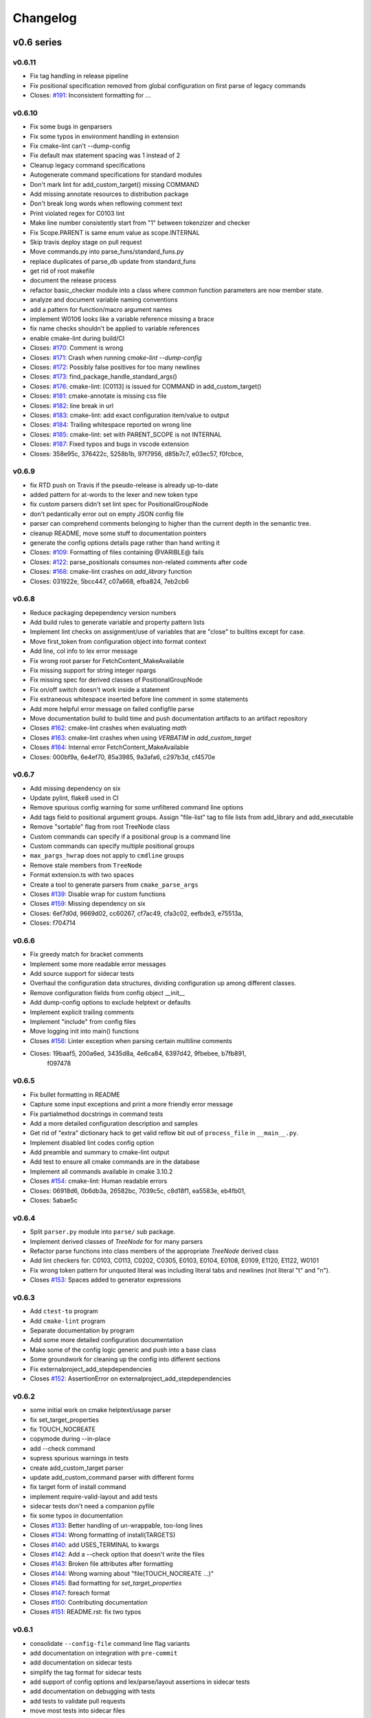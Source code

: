 =========
Changelog
=========

-----------
v0.6 series
-----------

v0.6.11
-------

* Fix tag handling in release pipeline
* Fix positional specification removed from global configuration on first
  parse of legacy commands

* Closes: `#191`_: Inconsistent formatting for ...

.. _#191: https://github.com/cheshirekow/cmake_format/issues/191

v0.6.10
-------

* Fix some bugs in genparsers
* Fix some typos in environment handling in extension
* Fix cmake-lint can't --dump-config
* Fix default max statement spacing was 1 instead of 2
* Cleanup legacy command specifications
* Autogenerate command specifications for standard modules
* Don't mark lint for add_custom_target() missing COMMAND
* Add missing annotate resources to distribution package
* Don't break long words when reflowing comment text
* Print violated regex for C0103 lint
* Make line number consistently start from "1" between tokenzizer and checker
* Fix Scope.PARENT is same enum value as scope.INTERNAL
* Skip travis deploy stage on pull request

* Move commands.py into parse_funs/standard_funs.py
* replace duplicates of parse_db update from standard_funs
* get rid of root makefile
* document the release process
* refactor basic_checker module into a class where common function parameters
  are now member state.
* analyze and document variable naming conventions
* add a pattern for function/macro argument names
* implement W0106 looks like a variable reference missing a brace
* fix name checks shouldn't be applied to variable references

* enable cmake-lint during build/CI

* Closes: `#170`_: Comment is wrong
* Closes: `#171`_: Crash when running `cmake-lint --dump-config`
* Closes: `#172`_: Possibly false positives for too many newlines
* Closes: `#173`_: find_package_handle_standard_args()
* Closes: `#176`_: cmake-lint: [C0113] is issued for COMMAND in add_custom_target()
* Closes: `#181`_: cmake-annotate is missing css file
* Closes: `#182`_: line break in url
* Closes: `#183`_: cmake-lint: add exact configuration item/value to output
* Closes: `#184`_: Trailing whitespace reported on wrong line
* Closes: `#185`_: cmake-lint: set with PARENT_SCOPE is not INTERNAL
* Closes: `#187`_: Fixed typos and bugs in vscode extension

* Closes: 358e95c, 376422c, 5258b1b, 97f7956, d85b7c7, e03ec57, f0fcbce,

.. _#170: https://github.com/cheshirekow/cmake_format/issues/170
.. _#171: https://github.com/cheshirekow/cmake_format/issues/171
.. _#172: https://github.com/cheshirekow/cmake_format/issues/172
.. _#173: https://github.com/cheshirekow/cmake_format/issues/173
.. _#176: https://github.com/cheshirekow/cmake_format/issues/176
.. _#181: https://github.com/cheshirekow/cmake_format/issues/181
.. _#182: https://github.com/cheshirekow/cmake_format/issues/182
.. _#183: https://github.com/cheshirekow/cmake_format/issues/183
.. _#184: https://github.com/cheshirekow/cmake_format/issues/184
.. _#185: https://github.com/cheshirekow/cmake_format/issues/185
.. _#187: https://github.com/cheshirekow/cmake_format/issues/187

v0.6.9
------

* fix RTD push on Travis if the pseudo-release is already up-to-date
* added pattern for at-words to the lexer and new token type
* fix custom parsers didn't set lint spec for PositionalGroupNode
* don't pedantically error out on empty JSON config file
* parser can comprehend comments belonging to higher than the current depth
  in the semantic tree.
* cleanup README, move some stuff to documentation pointers
* generate the config options details page rather than hand writing it

* Closes: `#109`_: Formatting of files containing @VARIBLE@ fails
* Closes: `#122`_: parse_positionals consumes non-related comments after code
* Closes: `#168`_: cmake-lint crashes on `add_library` function
* Closes: 031922e, 5bcc447, c07a668, efba824, 7eb2cb6

.. _#109: https://github.com/cheshirekow/cmake_format/issues/109
.. _#122: https://github.com/cheshirekow/cmake_format/issues/122
.. _#168: https://github.com/cheshirekow/cmake_format/issues/168

v0.6.8
------

* Reduce packaging depependency version numbers
* Add build rules to generate variable and property pattern lists
* Implement lint checks on assignment/use of variables that are "close" to
  builtins except for case.
* Move first_token from configuration object into format context
* Add line, col info to lex error message
* Fix wrong root parser for FetchContent_MakeAvailable
* Fix missing support for string integer npargs
* Fix missing spec for derived classes of PositionalGroupNode
* Fix on/off switch doesn't work inside a statement
* Fix extraneous whitespace inserted before line comment in some statements
* Add more helpful error message on failed configfile parse
* Move documentation build to build time and push documentation artifacts
  to an artifact repository

* Closes `#162`_: cmake-lint crashes when evaluating `math`
* Closes `#163`_: cmake-lint crashes when using `VERBATIM` in
  `add_custom_target`
* Closes `#164`_: Internal error FetchContent_MakeAvailable
* Closes: 000bf9a, 6e4ef70, 85a3985, 9a3afa6, c297b3d, cf4570e

.. _#162: https://github.com/cheshirekow/cmake_format/issues/162
.. _#163: https://github.com/cheshirekow/cmake_format/issues/163
.. _#164: https://github.com/cheshirekow/cmake_format/issues/164


v0.6.7
------

* Add missing dependency on six
* Update pylint, flake8 used in CI
* Remove spurious config warning for some unfiltered command line options
* Add tags field to positional argument groups. Assign "file-list" tag to
  file lists from add_library and add_executable
* Remove "sortable" flag from root TreeNode class
* Custom commands can specify if a positional group is a command line
* Custom commands can specify multiple positional groups
* ``max_pargs_hwrap`` does not apply to ``cmdline`` groups
* Remove stale members from ``TreeNode``
* Format extension.ts with two spaces
* Create a tool to generate parsers from ``cmake_parse_args``

* Closes `#139`_: Disable wrap for custom functions
* Closes `#159`_: Missing dependency on six
* Closes: 6ef7d0d, 9669d02, cc60267, cf7ac49, cfa3c02, eefbde3, e75513a,
* Closes: f704714

.. _#139: https://github.com/cheshirekow/cmake_format/issues/139
.. _#159: https://github.com/cheshirekow/cmake_format/issues/159

v0.6.6
------

* Fix greedy match for bracket comments
* Implement some more readable error messages
* Add source support for sidecar tests
* Overhaul the configuration data structures, dividing configuration up
  among different classes.
* Remove configuration fields from config object __init__
* Add dump-config options to exclude helptext or defaults
* Implement explicit trailing comments
* Implement "include" from config files
* Move logging init into main() functions

* Closes `#156`_: Linter exception when parsing certain multiline comments
* Closes: 19baaf5, 200a6ed, 3435d8a, 4e6ca84, 6397d42, 9fbebee, b7fb891,
          f097478

.. _#156: https://github.com/cheshirekow/cmake_format/issues/156

v0.6.5
------

* Fix bullet formatting in README
* Capture some input exceptions and print a more friendly error message
* Fix partialmethod docstrings in command tests
* Add a more detailed configuration description and samples
* Get rid of "extra" dictionary hack to get valid reflow bit out of
  ``process_file`` in ``__main__.py``.
* Implement disabled lint codes config option
* Add preamble and summary to cmake-lint output
* Add test to ensure all cmake commands are in the database
* Implement all commands available in cmake 3.10.2

* Closes `#154`_: cmake-lint: Human readable errors
* Closes: 06918d6, 0b6db3a, 26582bc, 7039c5c, c8d18f1, ea5583e, eb4fb01,
* Closes: 5abae5c

.. _#154: https://github.com/cheshirekow/cmake_format/issues/154


v0.6.4
------

* Split ``parser.py`` module into ``parse/`` sub package.
* Implement derived classes of `TreeNode` for for many parsers
* Refactor parse functions into class members of the appropriate
  `TreeNode` derived class
* Add lint checkers for:
  C0103, C0113, C0202, C0305, E0103, E0104, E0108, E0109, E1120,
  E1122, W0101
* Fix wrong token pattern for unquoted literal was including literal
  tabs and newlines (not literal "t" and "n").

* Closes `#153`_: Spaces added to generator expressions

.. _#153: https://github.com/cheshirekow/cmake_format/issues/153


v0.6.3
------

* Add ``ctest-to`` program
* Add ``cmake-lint`` program
* Separate documentation by program
* Add some more detailed configuration documentation
* Make some of the config logic generic and push into a base class
* Some groundwork for cleaning up the config into different sections
* Fix externalproject_add_stepdependencies


* Closes `#152`_: AssertionError on externalproject_add_stepdependencies

.. _#152: https://github.com/cheshirekow/cmake_format/issues/152

v0.6.2
------

* some initial work on cmake helptext/usage parser
* fix set_target_properties
* fix TOUCH_NOCREATE
* copymode during --in-place
* add --check command
* supress spurious warnings in tests
* create add_custom_target parser
* update add_custom_command parser with different forms
* fix target form of install command
* implement require-valid-layout and add tests
* sidecar tests don't need a companion pyfile
* fix some typos in documentation


* Closes `#133`_: Better handling of un-wrappable, too-long lines
* Closes `#134`_: Wrong formatting of install(TARGETS)
* Closes `#140`_: add USES_TERMINAL to kwargs
* Closes `#142`_: Add a --check option that doesn't write the files
* Closes `#143`_: Broken file attributes after formatting
* Closes `#144`_: Wrong warning about "file(TOUCH_NOCREATE ...)"
* Closes `#145`_: Bad formatting for `set_target_properties`
* Closes `#147`_: foreach format
* Closes `#150`_: Contributing documentation
* Closes `#151`_: README.rst: fix two typos


.. _#133: https://github.com/cheshirekow/cmake_format/issues/133
.. _#134: https://github.com/cheshirekow/cmake_format/issues/134
.. _#140: https://github.com/cheshirekow/cmake_format/issues/140
.. _#142: https://github.com/cheshirekow/cmake_format/issues/142
.. _#143: https://github.com/cheshirekow/cmake_format/issues/143
.. _#144: https://github.com/cheshirekow/cmake_format/issues/144
.. _#145: https://github.com/cheshirekow/cmake_format/issues/145
.. _#147: https://github.com/cheshirekow/cmake_format/issues/147
.. _#150: https://github.com/cheshirekow/cmake_format/issues/150
.. _#151: https://github.com/cheshirekow/cmake_format/issues/151


v0.6.1
------

* consolidate ``--config-file`` command line flag variants
* add documentation on integration with ``pre-commit``
* add documentation on sidecar tests
* simplify the tag format for sidecar tests
* add support of config options and lex/parse/layout assertions in sidecar
  tests
* add documentation on debugging with tests
* add tests to validate pull requests
* move most tests into sidecar files


v0.6.0
------

Significant refactor of the formatting logic.

* Move ``format_tests`` into ``command_tests.misc_tests``
* Prototype sidecar tests for easier readability/maintainability
* ArgGroupNodes gain representation in the layout tree
* Get rid of ``WrapAlgo``
* Eliminate vertical/nest as separate decisions. Nesting is just the wrap
  decision for StatementNode and KwargNode wheras vertical is the wrap
  decision for PargGroupnode and ArgGroupNode.
* Replace ``algorithm_order`` with ``_layout_passes``
* Get rid of ``default_accept_layout`` and move logic into a member function
* Move configuration and ``node_path`` into new ``StackContext``
* Stricter valid-child-set for most layout nodes

-----------
v0.5 series
-----------

v0.5.5
------

* Python config files now have ``__file__`` set in the global namespace
* Add parse support for ``BYPRODUCTS`` in ``add_custom_command``
* Modify vscode extension cwd  to better support subtree configuration files
* Fix vscode extension args type configuration
* Support multiple config files


* Closes `#121`_: Support ``BYPRODUCTS``
* Closes `#123`_: Allow multiple config files
* Closes `#125`_: Swap ordering of cwd location in vscode extension
* Closes `#128`_: Include LICENSE.txt in sdist and wheel
* Closes `#129`_: cmakeFormat.args in settings.json yields Incorrect type
* Closes `#131`_: cmakeFormat.args is an array of items of type string

.. _#121: https://github.com/cheshirekow/cmake_format/issues/121
.. _#123: https://github.com/cheshirekow/cmake_format/issues/123
.. _#125: https://github.com/cheshirekow/cmake_format/issues/125
.. _#128: https://github.com/cheshirekow/cmake_format/issues/128
.. _#129: https://github.com/cheshirekow/cmake_format/issues/129
.. _#131: https://github.com/cheshirekow/cmake_format/issues/131


v0.5.4
------

* Don't write un-changed file content when doing in-place formatting
* Fix windows line-endings dropped during read
* Add documentation on how to add custom commands
* Fix yaml-loader returns None instead of empty dictionary for an empty yaml
  config file.


* Closes `#114`_: Example of adding custom cmake functions/macros
* Closes `#117`_: Fix handling of --dump-config with empty existing yaml config
* Closes `#118`_: Avoid writing outfile unnecessarily
* Closes `#119`_: Fix missing newline argument
* Closes `#120`_: auto-line ending option not working correctly under Windows

.. _#114: https://github.com/cheshirekow/cmake_format/issues/114
.. _#117: https://github.com/cheshirekow/cmake_format/issues/117
.. _#118: https://github.com/cheshirekow/cmake_format/issues/118
.. _#119: https://github.com/cheshirekow/cmake_format/issues/119
.. _#120: https://github.com/cheshirekow/cmake_format/issues/120

v0.5.3
------

* add some configuration options for next format Refactor
* update documentation source generator scripts and run to get updated
  dynamic doc texts
* add a couple more case studies
* split reflow methods into smaller methods per case
* fix os.expanduser on None


* Closes `#115`_: crash when no config file

.. _#115: https://github.com/cheshirekow/cmake_format/issues/115


v0.5.2
------

* add parsers for different forms of ``add_library()`` and ``add_executable()``
* move ``add_library``, ``add_executable()`` and ``install()`` parsers to their
  own modules
* don't infer sortability in ``add_library`` or ``add_executable()`` if the
  descriminator token might be a cmake variable hiding the descriminator
  spelling
* Split configuration options into different groups during dump and --help
* Refactor long ``_reflow()`` implementations, splitting into methods for
  the different wrap cases. This is in preparation for the next rev of the
  format algorithm.
* Add documentation on the format algorithm and some case studies.
* Autosort defaults to ``False``
* Changed documentation theme to something based on rtd
* Get rid of ``COMMAND`` kwarg specialization


* Closes `#111`_: Formatting breaks ``add_library``
* Closes `#112`_: expanduser on configfile_path

.. _#111: https://github.com/cheshirekow/cmake_format/issues/111
.. _#112: https://github.com/cheshirekow/cmake_format/issues/112

v0.5.1
------

* Fix empty kwarg can yield a parg group node with only whitespace
  children
* Fix ``file(READ ...)`` and ``file(STRINGS ...)`` parser kwargs using set
  syntax instead of dict syntax
* Fix agressive positional parser within conditional parser
* Fix missing endif, endwhile in parsemap
* Split parse functions out into separate modules for better organization
* Add more sanity tests for ``file(...)``.
* Remove README from online docs, replace with expanded documentation for
  each README section
* Restore ability to accept paren-group in arbitrary parg-group
* Fix missing tests on travis
* Fix new tests using unicode literals (affects python2)
* Fix command parser after --


* Closes `#104`_: Extra space for export targets
* Closes `#106`_: Formatting of ``file(READ)`` fails
* Closes `#107`_: multiline cmake commands
* Closes `#108`_: Formatting of ``file(STRING)`` fails
* Closes `#110`_: Formatting of Nested Expressions Fails

.. _#104: https://github.com/cheshirekow/cmake_format/issues/104
.. _#106: https://github.com/cheshirekow/cmake_format/issues/106
.. _#107: https://github.com/cheshirekow/cmake_format/issues/107
.. _#108: https://github.com/cheshirekow/cmake_format/issues/108
.. _#110: https://github.com/cheshirekow/cmake_format/issues/110

v0.5.0
------

* Implement canonical command case
* Canonicalize capitalization of keys in cmdspec
* Add README documentation regarding fences and enable/disable
* Statement parsers are now generic functions. Old standard parser remains
  for most statements, but some statements now have custom parsers.
* Implement deeper parse logic for ``install()`` and ``file()`` commands,
  improving the formatting of these statements.
* Implement input/output encoding configuration parameters
* Implement hashruler markup logic and preserve hashrulers if markup is
  disable or if configured to do so.
* Implement autosort and sortable tagging
* Separate cmake-annotate frontend
* Provider a ``Loader=`` to yaml ``load()``
* Fix python3 lint
* Fix bad lexing of make-style variables
* Fix multiple hash chars ``lstrip()ed`` from comments


* Closes `#62`_: Possible improvement on formatting "file"
* Closes `#75`_: configurable positioning of flags
* Closes `#87`_: Hash-rulers are stripped when markup disabled
* Closes `#91`_: Add missing keyword arguments to project command
* Closes `#95`_: added argument --encoding to allow for non-utf8
* Closes `#98`_: Fix kwargs/flag index for non-lowercase functions
* Closes `#100`_: Extra linebreak inserted when '$(' encountered
* Closes `#101`_: Provide a Loader to yaml.load
* Closes `#102`_: fences does not work as expected

.. _#62: https://github.com/cheshirekow/cmake_format/issues/62
.. _#75: https://github.com/cheshirekow/cmake_format/issues/75
.. _#87: https://github.com/cheshirekow/cmake_format/issues/87
.. _#91: https://github.com/cheshirekow/cmake_format/issues/91
.. _#95: https://github.com/cheshirekow/cmake_format/issues/95
.. _#98: https://github.com/cheshirekow/cmake_format/issues/98
.. _#100: https://github.com/cheshirekow/cmake_format/issues/100
.. _#101: https://github.com/cheshirekow/cmake_format/issues/101
.. _#102: https://github.com/cheshirekow/cmake_format/issues/102

-----------
v0.4 series
-----------

v0.4.5
------

* Fix testing instructions in README
* Fix dump-config instructions in README
* Remove numpy dependency
* Add travis CI configuration
* Fix some issues with lint under python3


* Closes `#40`_
* Closes `#76`_
* Closes `#77`_
* Closes `#80`_
* Fixes `#82`_: Keyword + long coment + long argument asserts

.. _#40: https://github.com/cheshirekow/cmake_format/issues/40
.. _#76: https://github.com/cheshirekow/cmake_format/issues/76
.. _#77: https://github.com/cheshirekow/cmake_format/issues/77
.. _#80: https://github.com/cheshirekow/cmake_format/issues/80
.. _#82: https://github.com/cheshirekow/cmake_format/issues/82

v0.4.4
------

* Fix bug where rulers wouldn't break bulleted lists in comment markup
* Add missing flags COMPONENT and CONFIGURATIONS to command spec
* add ``--dump markup`` to dump the markup parse tree for debugging comment
  formatting behavior
* fix `invalid NoneType value` for `--literal-comment-pattern`
* shebang is preserved if present (without additional options)
* fix trailing comment of kwarg group consumes rparen
* add test to verify correct consumption of args matching outer kwargs
* add new quoted assignment pattern to lexer for cases like quoted compile
  definitions
* add `--dump html-stub` and `--dump html-page` listfile renderers


* Fixes `#56`_: ignores boolean configuration values
* Closes `#66`_: Positional argument of keyword incorrectly matched as keyword
  of containing command
* Resolves `#73`_: Control of macro/function renaming
* Fixes `#74`_: shebang in cmake scripts
* Fixes `#79`_: BOM (Byte-order-mark) crashes parser
* Closes `#81`_: Fix comment handling in kwarg group
* Fixes `#85`_: commands: find_package broken
* Fixes `#86`_: Breaking in Quotes


.. _#56: https://github.com/cheshirekow/cmake_format/issues/56
.. _#66: https://github.com/cheshirekow/cmake_format/issues/66
.. _#73: https://github.com/cheshirekow/cmake_format/issues/73
.. _#74: https://github.com/cheshirekow/cmake_format/issues/74
.. _#79: https://github.com/cheshirekow/cmake_format/issues/79
.. _#81: https://github.com/cheshirekow/cmake_format/issues/81
.. _#85: https://github.com/cheshirekow/cmake_format/issues/85
.. _#86: https://github.com/cheshirekow/cmake_format/issues/86

v0.4.3
------

* dump_config now dumps the active config, including loaded from file or
  modified by command line
* use cmake macros for cleaner listfiles
* fix argparse defaults override config file settings for boolean args

Closed issues:


* Fixes `#70`_: ignores boolean configuration values

.. _#70: https://github.com/cheshirekow/cmake_format/issues/70

v0.4.2
------

* Add visual studio code extension
* Add algorithm order config option
* Add user specified fence regex config option
* Add user specified ruler regex config option
* Add config option to disable comment formatting altogether
* Fix get_config bug in ``__main__``
* Fix missing elseif command specification
* Fix missing elseif/else paren spacing when specified
* Add enable_markup config option
* Fix kwargstack early breaking in conditionals
* Add some notes for developers.
* Add warning if formatter is inactive at the end of a print
* Add config options to preserve first comment or any matching a regex

Closed issues:


* Fixes `#34`_: if conditions with many elements
* Closes `#35`_: break_before_args
* Implements `#42`_: user specified string for fencing
* Implements `#43`_: allow custom string for rulers
* Fixes `#45`_: config file not loaded properly
* Fixes `#51`_: competing herustics for 2+ argument statements
* Implements `#60`_: option to not reflow initial comment block
* Implements `#61`_: add non-builtin commands
* Fixes `#63`_: elseif like if
* Implements `#65`_: warn if off doesn't have corresponding on
* Closes `#67`_: global option to not format comments
* Fixes `#68`_: seperate-ctrl-name-with-space

.. _#34: https://github.com/cheshirekow/cmake_format/issues/34
.. _#35: https://github.com/cheshirekow/cmake_format/issues/35
.. _#42: https://github.com/cheshirekow/cmake_format/issues/42
.. _#43: https://github.com/cheshirekow/cmake_format/issues/43
.. _#45: https://github.com/cheshirekow/cmake_format/issues/45
.. _#51: https://github.com/cheshirekow/cmake_format/issues/51
.. _#60: https://github.com/cheshirekow/cmake_format/issues/60
.. _#61: https://github.com/cheshirekow/cmake_format/issues/61
.. _#63: https://github.com/cheshirekow/cmake_format/issues/63
.. _#65: https://github.com/cheshirekow/cmake_format/issues/65
.. _#67: https://github.com/cheshirekow/cmake_format/issues/67
.. _#68: https://github.com/cheshirekow/cmake_format/issues/68

v0.4.1
------

* Add missing numpy dependency to setup.py
* Fix arg comments dont force vpack
* Fix arg comments dont force dangle parenthesis
* Add some missing function specifications

Closed issues:


* Fixes `#53`_: add numpy as required
* Closes `#54`_: more cmake commands
* Fixes `#55`_: function with interior comment
* Fixes `#56`_: function with trailing comment
* Fixes `#59`_: improve export

.. _#53: https://github.com/cheshirekow/cmake_format/issues/53
.. _#54: https://github.com/cheshirekow/cmake_format/issues/54
.. _#55: https://github.com/cheshirekow/cmake_format/issues/55
.. _#56: https://github.com/cheshirekow/cmake_format/issues/56
.. _#59: https://github.com/cheshirekow/cmake_format/issues/59

v0.4.0
------

* Overhaul parser into a cleaner single-pass implementation that generates a
  more complete representation of the syntax tree.
* Parser now recognizes arbitrary nested command specifications. Keyword
  argument groups are formatted like statements.
* Complete rewrite of formatter (see docs for design)
* Support line comments inside statements and argument groups
* Add some additional command specifications
* Add ``--dump [lex|parse|layout]`` debug commands
* ``--dump-config`` dumps the active configuration (after loading)
* Add keyword case correction
* Improve layout of complicated boolean expressions

Closed issues:


* Implements `#10`_: treat COMPONENT keyword different
* Implements `#37`_: --dump-config dumps current config
* Implements `#39`_: always wrap for certain functions
* Fixes `#46`_: leading comment in function body
* Fixes `#47`_: function argument incorrectly appended
* Implements `#48`_: improve install ``target_*``
* Fixes `#49`_: removes entire while() sections
* Fixes `#50`_: indented comments appended to preceding line

.. _#10: https://github.com/cheshirekow/cmake_format/issues/10
.. _#34: https://github.com/cheshirekow/cmake_format/issues/34
.. _#37: https://github.com/cheshirekow/cmake_format/issues/37
.. _#39: https://github.com/cheshirekow/cmake_format/issues/39
.. _#46: https://github.com/cheshirekow/cmake_format/issues/46
.. _#47: https://github.com/cheshirekow/cmake_format/issues/47
.. _#48: https://github.com/cheshirekow/cmake_format/issues/48
.. _#49: https://github.com/cheshirekow/cmake_format/issues/49
.. _#50: https://github.com/cheshirekow/cmake_format/issues/50

-----------
v0.3 series
-----------

v0.3.6
------

* Implement "auto" line ending option `#27`
* Implement command casing `#29`
* Implement stdin as an input file `#30`

Closed issues:

.. _#27: https://github.com/cheshirekow/cmake_format/issues/27
.. _#29: https://github.com/cheshirekow/cmake_format/issues/29
.. _#30: https://github.com/cheshirekow/cmake_format/issues/30


v0.3.5
------

* Fix `#28`_: lexing pattern for quoted strings with
  escaped quotes
* Add lex tests for quoted strings with escaped quotes
* Fix windows format test

Closed issues:

.. _#28: https://github.com/cheshirekow/cmake_format/issues/28

v0.3.4
------

* Don't use tempfile.NamedTemporaryFile because it has different (and,
  honestly, buggy behavior) comparied to codecs.open() or io.open()
* Use io.open() instead of codecs.open(). I'm not sure why to prefer one over
  the other but since io.open is more or less required for printing to stdout
  I'll use io.open for everything
* Lexer consumes windows line endings as line endings
* Add inplace invocation test
* Add line ending configuration parameter
* Add configuration parameter command line documentation
* Add documentation to python config file dump output
* Strip trailing whitespace and normalize line endings in bracket comments

v0.3.3
------

* Convert all string literals in format.py to unicode literals
* Added python3 tests
* Attempt to deal with python2/python3 string differences by using codecs
  and io modules where appropriate. I probably got this wrong somewhere.
* Fix missing comma in config file matching

Closed issues:

* Implement `#13`_: option to dangle parenthesis
* Fix `#17`_: trailing comment stripped from commands
  with no arguments
* Fix `#21`_: corruption upon trailing whitespace
* Fix `#23`_: wrapping long arguments has some weird
  extra newline or missing indentation space.
* Fix `#25`_: cannot invoke cmake-format with python3

.. _#13: https://github.com/cheshirekow/cmake_format/issues/13
.. _#16: https://github.com/cheshirekow/cmake_format/issues/16
.. _#17: https://github.com/cheshirekow/cmake_format/issues/17
.. _#21: https://github.com/cheshirekow/cmake_format/issues/21
.. _#23: https://github.com/cheshirekow/cmake_format/issues/23
.. _#25: https://github.com/cheshirekow/cmake_format/issues/25

v0.3.2
------

* Move configuration to it's own module
* Add lexer/parser support for bracket arguments and bracket comments
* Make stable_wrap work for any ``prefix`` / ``subsequent_prefix``.
* Preserve scope-level bracket comments verbatim
* Add markup module with parse/format support for rudimentary markup in
  comments including nested bulleted and enumerated lists, and fenced blocks.
* Add pyyaml as an extra dependency in pip configuration

Closed issues:

* Fix `#16`_: argparse defaults always override config

v0.3.1
------

* use exec instead of execfile for python3 compatibility

v0.3.0
------

* fix `#2`_ : parser matching builtin logical expression
  names should not be case sensitive
* fix `#3`_ : default code used to read
  ``long_description`` can't decode utf8
* implement `#7`_ : add configuration option to separate
  control statement or function name from parenthesis
* implement `#9`_ : allow configuration options specified
  from command line
* Add support for python as the configfile format
* Add ``--dump-config`` option
* Add support for "separator" lines in comments. Any line consisting of only
  five or more non-alphanum characters will be preserved verbatim.
* Improve python3 support by using ``print_function``

Closed issues:

.. _#2: https://github.com/cheshirekow/cmake_format/issues/2
.. _#3: https://github.com/cheshirekow/cmake_format/issues/3
.. _#7: https://github.com/cheshirekow/cmake_format/issues/7
.. _#9: https://github.com/cheshirekow/cmake_format/issues/9

-----------
v0.2 series
-----------

v0.2.1
------

* fix bug in reflow if text goes to exactly the end of the line
* add python module documentation to sphinx autodoc
* make formatting of COMMANDs a bit more compact

v0.2.0
------

* add unit tests using python unit test framework
* accept configuration as yaml or json
* Implemented custom cmake AST parser, getting rid of dependency on cmlp
* Removed static global command configuration
* If no configuration file specified, search for a file based on the input
  file path.
* Moved code out of ``__main__.py`` and into modules
* More documentation and general cleanup
* Add ``setup.py``
* Tested on a production codebase with 350+ listfiles and a manual scan of
  changes looked good, and the build seems to be healthy.
